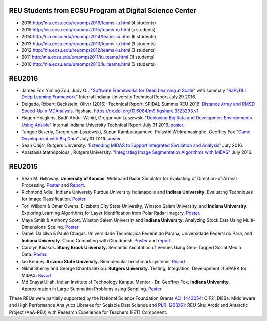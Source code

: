 REU Students from ECSU Program at Digital Science Center
========================================================

- 2016  `http://nia.ecsu.edu/reuomps2016/teams-iu.html <http://nia.ecsu.edu/reuomps2016/teams-iu.html>`__ (4 students)
- 2015  `http://nia.ecsu.edu/reuomps2015/teams-iu.html <http://nia.ecsu.edu/reuomps2015/teams-iu.html>`__ (5 students)
- 2014  `http://nia.ecsu.edu/reuomps2014/teams-iu.html <http://nia.ecsu.edu/reuomps2014/teams-iu.html>`__ (6 students)
- 2013  `http://nia.ecsu.edu/reuomps2013/teams-iu.html <http://nia.ecsu.edu/reuomps2013/teams-iu.html>`__ (6 students)
- 2012  `http://nia.ecsu.edu/reuomps2012/teams-iu.html <http://nia.ecsu.edu/reuomps2012/teams-iu.html>`__ (3 students)
- 2011  `http://nia.ecsu.edu/ureomps2011/iu_teams.html <http://nia.ecsu.edu/ureomps2011/iu_teams.html>`__ (11 students)
- 2010  `http://nia.ecsu.edu/ureomps2010/iu_teams.html <http://nia.ecsu.edu/ureomps2010/iu_teams.html>`__ (6 students)


REU2016
=======

- James Fox, Yiming Zou, Judy Qiu "`Software Frameworks for Deep
  Learning at Scale
  <http://dsc.soic.indiana.edu/publications/DLFrameworks.pdf>`__" with
  summary "`RaPyDLI Deep Learning Framework
  <http://dsc.soic.indiana.edu/publications/RaPyDLIReport2016Summary.pdf>`__"
  Internal Indiana University Technical Report July 29 2016.

- Delgado, Robert; Beckstein, Oliver (2016): Technical Report: SPIDAL
  Summer REU 2016: `Distance Array and RMSD Speed-Up in MDAnalysis
  <https://www.dsc.soic.indiana.edu/sites/default/files/reu2016paper1Delgado.pdf>`__.
  figshare. `https://dx.doi.org/10.6084/m9.figshare.3823293.v1
  <https://dx.doi.org/10.6084/m9.figshare.3823293.v1>`__

- Hagen Hodgkins, Badi' Abdul-Wahid, Gregor von Laszewski "`Deploying
  Big Data and Development Environments Using Ansible
  <https://www.dsc.soic.indiana.edu/sites/default/files/reu2016-hagen.pdf>`__"
  Internal Indiana University Technical Report July 31 2016. `poster
  <https://www.dsc.soic.indiana.edu/file/272/download?token=_jCoc1M2>`__.

- Tangee Beverly, Gregor von Laszewski, Supun Kamburugamuve, Pulasthi
  Wickramasinghe, Geoffrey Fox "`Game Development with Big Data
  <https://www.dsc.soic.indiana.edu/sites/default/files/reu2016-game.pdf>`__"
  July 31 2016. `poster
  <https://www.dsc.soic.indiana.edu/file/275/download?token=Y2fCdM-Y>`__.

- Sean Olejar, Rutgers University. "`Extending MIDAS to Support Integrated Simulation and
  Analysis <https://www.dsc.soic.indiana.edu/node/388>`__" July 2016.

- Anastasis Stathopolous , Rutgers University. "`Integrating Image Segmentation Algorithms
  with MIDAS <https://www.dsc.soic.indiana.edu/node/387>`__"
  July 2016.


REU2015
=======

-  Sean M. Holloway. **University of Kansas**. Wideband Radar Simulator
   for Evaluating of Direction-of-Arrival
   Processing. \ `Poster <http://www.dsc.soic.indiana.edu/sites/default/files/Holloway_Poster_20150731.pptx>`__ and
   `Report <https://www.dsc.soic.indiana.edu/node/378>`__.

-  Richmond Adjei. Indiana University Purdue University Indianapolis and
   **Indiana University**. Evaluating Techniques for Image
   Classification. \ `Poster <http://www.dsc.soic.indiana.edu/sites/default/files/POSTER_SUM15_Adjei.pptx>`__.

-  Tori Wilborn & Omar Owens. Elizabeth City State University, Winston
   Salam University, and **Indiana University**. Exploring Learning
   Algorithms for Layer Identification from Polar Radar
   Imagery. \ `Poster <http://www.dsc.soic.indiana.edu/sites/default/files/Wilborn_Owens_SUM15.pptx>`__.

-  Maya Smith & Anthony Scott. Winston Salem University and **Indiana
   University**. Analyzing Stock Data Using Multi- Dimensional
   Scaling. \ `Poster <http://www.dsc.soic.indiana.edu/sites/default/files/Smith-%20Analyzing%20Stock%20Data%20using%20Multi-dimensional%20Scaling.pptx>`__.

-  Daniel Da Silva & Paulo Chagas. Universidade Tecnologica Federal do
   Parana, Universidade Federal do Para, and **Indiana University**.
   Cloud Computing with Cloudmesh.
   `Poster <http://www.dsc.soic.indiana.edu/sites/default/files/cloudmesh_poster_final.pdf>`__ and
   `report <http://www.dsc.soic.indiana.edu/sites/default/files/IU2015_CloudmeshReport.pdf>`__.

-  Carolyn Kiriakos. **Stony Brook University.** Semantic Annotation of
   Venues Using Geo- Tagged Social Media
   Data. \ `Poster <http://www.dsc.soic.indiana.edu/sites/default/files/Carolyn%20Kiriakos%20Summer%202015%20REU%20Poster%20Final.pptx>`__.

-  Ian Kenney. **Arizona State University.** Biomolecular benchmark
   systems. \ `Report. <http://www.dsc.soic.indiana.edu/sites/default/files/REU_ASU_Kenney.pdf>`__

-  Nikhil Shenoy and George Chantzialexiou. **Rutgers University.**
   Testing, Integration, Development of SPARK for MIDAS.
   `Report <https://www.dsc.soic.indiana.edu/node/377>`__.

-  Md Enayat Ullah. Indian Institute of Technology Kanpur. Mentor - Dr.
   Geoffrey Fox, **Indiana University**. Approximation in Large
   Summation Problems using Sampling.
   `Poster <https://www.dsc.soic.indiana.edu/file/269/download?token=z3onhhM8>`__.

These REUs were partially supported by the National Science Foundation
Grants
`ACI-1443054 <http://www.nsf.gov/awardsearch/showAward?AWD_ID=1443054>`__:
CIF21 DIBBs: Middleware and High Performance Analytics Libraries for
Scalable Data Science and
`PLR-1263061 <http://www.nsf.gov/awardsearch/showAward?AWD_ID=1263061>`__:
REU Site: Arctic and Antarctic Project (AaA-REU) with Research
Experience for Teachers (RET) Component.
